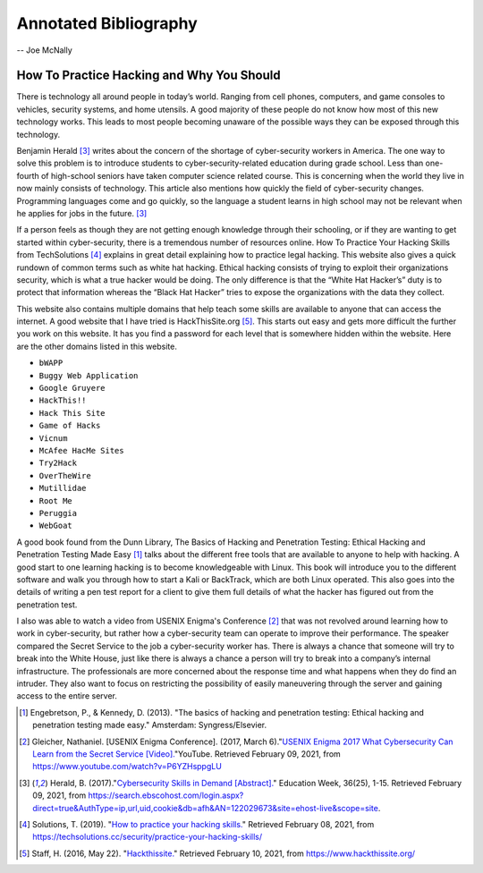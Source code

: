 Annotated Bibliography
======================

-- Joe McNally

How To Practice Hacking and Why You Should
------------------------------------------
There is technology all around people in today’s world. Ranging from cell phones,
computers, and game consoles to vehicles, security systems, and home
utensils. A good majority of these people do not know how most of this new
technology works. This leads to most people becoming unaware of the possible
ways they can be exposed through this technology.

Benjamin Herald [#f1]_ writes about the concern of the shortage of cyber-security
workers in America. The one way to solve this problem is to introduce students
to cyber-security-related education during grade school. Less than one-fourth of
high-school seniors have taken computer science related course. This is
concerning when the world they live in now mainly consists of technology. This
article also mentions how quickly the field of cyber-security changes. Programming
languages come and go quickly, so the language a student learns in high school may
not be relevant when he applies for jobs in the future. [#f1]_

If a person feels as though they are not getting enough knowledge through their
schooling, or if they are wanting to get started within cyber-security, there is a
tremendous number of resources online. How To Practice Your Hacking Skills from
TechSolutions [#f2]_ explains in great detail explaining how to practice legal
hacking. This website also gives a quick rundown of common terms such as white hat
hacking. Ethical hacking consists of trying to exploit their organizations security,
which is what a true hacker would be doing. The only difference is that the
“White Hat Hacker’s” duty is to protect that information whereas the
“Black Hat Hacker” tries to expose the organizations with the data they collect.

This website also contains multiple domains that help teach some skills are
available to anyone that can access the internet. A good website that I have tried
is HackThisSite.org [#f3]_. This starts out easy and gets more difficult the further
you work on this website. It has you find a password for each level that is
somewhere hidden within the website. Here are the other domains listed in this website.

* ``bWAPP``
* ``Buggy Web Application``
* ``Google Gruyere``
* ``HackThis!!``
* ``Hack This Site``
* ``Game of Hacks``
* ``Vicnum``
* ``McAfee HacMe Sites``
* ``Try2Hack``
* ``OverTheWire``
* ``Mutillidae``
* ``Root Me``
* ``Peruggia``
* ``WebGoat``

A good book found from the Dunn Library, The Basics of Hacking and Penetration
Testing: Ethical Hacking and Penetration Testing Made Easy [#f4]_ talks about the
different free tools that are available to anyone to help with hacking. A good
start to one learning hacking is to become knowledgeable with Linux. This
book will introduce you to the different software and walk you through how to
start a Kali or BackTrack, which are both Linux operated. This also goes into the
details of writing a pen test report for a client to give them full details of
what the hacker has figured out from the penetration test.

I also was able to watch a video from USENIX Enigma's Conference [#f5]_ that was
not revolved around learning how to work in cyber-security, but rather how a
cyber-security team can operate to improve their performance. The speaker compared
the Secret Service to the job a cyber-security worker has. There is always a chance
that someone will try to break into the White House, just like there is always a
chance a person will try to break into a company’s internal infrastructure. The
professionals are more concerned about the response time and what happens when
they do find an intruder. They also want to focus on restricting the possibility
of easily maneuvering through the server and gaining access to the entire server.

.. [#f4] Engebretson, P., & Kennedy, D. (2013). "The basics of hacking and penetration testing: Ethical hacking and penetration testing made easy." Amsterdam: Syngress/Elsevier.

.. [#f5] Gleicher, Nathaniel. [USENIX Enigma Conference]. (2017, March 6)."`USENIX Enigma 2017 What Cybersecurity Can Learn from the Secret Service [Video]. <https://www.youtube.com/watch?v=P6YZHsppgLU>`_"YouTube. Retrieved February 09, 2021, from https://www.youtube.com/watch?v=P6YZHsppgLU

.. [#f1] Herald, B. (2017)."`Cybersecurity Skills in Demand [Abstract]. <https://search.ebscohost.com/login.aspx?direct=true&AuthType=ip,url,uid,cookie&db=afh&AN=122029673&site=ehost-live&scope=site.>`_" Education Week, 36(25), 1-15. Retrieved February 09, 2021, from https://search.ebscohost.com/login.aspx?direct=true&AuthType=ip,url,uid,cookie&db=afh&AN=122029673&site=ehost-live&scope=site.

.. [#f2] Solutions, T. (2019). "`How to practice your hacking skills. <https://techsolutions.cc/security/practice-your-hacking-skills/>`_" Retrieved February 08, 2021, from https://techsolutions.cc/security/practice-your-hacking-skills/

.. [#f3] Staff, H. (2016, May 22). "`Hackthissite. <https://www.hackthissite.org/>`_" Retrieved February 10, 2021, from https://www.hackthissite.org/








